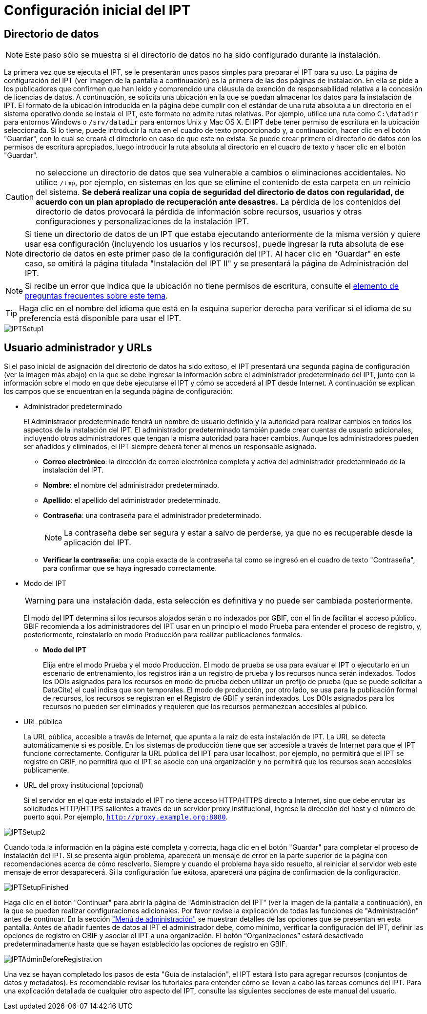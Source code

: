 = Configuración inicial del IPT

== Directorio de datos

NOTE: Este paso sólo se muestra si el directorio de datos no ha sido configurado durante la instalación.

La primera vez que se ejecuta el IPT, se le presentarán unos pasos simples para preparar el IPT para su uso. La página de configuración del IPT (ver imagen de la pantalla a continuación) es la primera de las dos páginas de instalación. En ella se pide a los publicadores que confirmen que han leído y comprendido una cláusula de exención de responsabilidad relativa a la concesión de licencias de datos. A continuación, se solicita una ubicación en la que se puedan almacenar los datos para la instalación de IPT. El formato de la ubicación introducida en la página debe cumplir con el estándar de una ruta absoluta a un directorio en el sistema operativo donde se instala el IPT, este formato no admite rutas relativas. Por ejemplo, utilice una ruta como `C:\datadir` para entornos Windows o `/srv/datadir` para entornos Unix y Mac OS X. El IPT debe tener permiso de escritura en la ubicación seleccionada. Si lo tiene, puede introducir la ruta en el cuadro de texto proporcionado y, a continuación, hacer clic en el botón "Guardar", con lo cual se creará el directorio en caso de que este no exista. Se puede crear primero el directorio de datos con los permisos de escritura apropiados, luego introducir la ruta absoluta al directorio en el cuadro de texto y hacer clic en el botón "Guardar".

CAUTION: no seleccione un directorio de datos que sea vulnerable a cambios o eliminaciones accidentales. No utilice `/tmp`, por ejemplo, en sistemas en los que se elimine el contenido de esta carpeta en un reinicio del sistema. *Se deberá realizar una copia de seguridad del directorio de datos con regularidad, de acuerdo con un plan apropiado de recuperación ante desastres.* La pérdida de los contenidos del directorio de datos provocará la pérdida de información sobre recursos, usuarios y otras configuraciones y personalizaciones de la instalación IPT.

NOTE: Si tiene un directorio de datos de un IPT que estaba ejecutando anteriormente de la misma versión y quiere usar esa configuración (incluyendo los usuarios y los recursos), puede ingresar la ruta absoluta de ese directorio de datos en este primer paso de la configuración del IPT. Al hacer clic en "Guardar" en este caso, se omitirá la página titulada "Instalación del IPT II" y se presentará la página de Administración del IPT.

NOTE: Si recibe un error que indica que la ubicación no tiene permisos de escritura, consulte el xref:faq.adoc#i-get-the-following-error-the-data-directory-directory-is-not-writable-what-should-i-do[elemento de preguntas frecuentes sobre este tema].

TIP: Haga clic en el nombre del idioma que está en la esquina superior derecha para verificar si el idioma de su preferencia está disponible para usar el IPT.

image::ipt2/setup/IPTSetup1.png[]

== Usuario administrador y URLs
Si el paso inicial de asignación del directorio de datos ha sido exitoso, el IPT presentará una segunda página de configuración (ver la imagen más abajo) en la que se debe ingresar la información sobre el administrador predeterminado del IPT, junto con la información sobre el modo en que debe ejecutarse el IPT y cómo se accederá al IPT desde Internet. A continuación se explican los campos que se encuentran en la segunda página de configuración:

* Administrador predeterminado
+
--
El Administrador predeterminado tendrá un nombre de usuario definido y la autoridad para realizar cambios en todos los aspectos de la instalación del IPT. El administrador predeterminado también puede crear cuentas de usuario adicionales, incluyendo otros administradores que tengan la misma autoridad para hacer cambios. Aunque los administradores pueden ser añadidos y eliminados, el IPT siempre deberá tener al menos un responsable asignado.

* *Correo electrónico*: la dirección de correo electrónico completa y activa del administrador predeterminado de la instalación del IPT.
* *Nombre*: el nombre del administrador predeterminado.
* *Apellido*: el apellido del administrador predeterminado.
* *Contraseña*: una contraseña para el administrador predeterminado.
+
[NOTE]
====
La contraseña debe ser segura y estar a salvo de perderse, ya que no es recuperable desde la aplicación del IPT.
====
* *Verificar la contraseña*: una copia exacta de la contraseña tal como se ingresó en el cuadro de texto "Contraseña", para confirmar que se haya ingresado correctamente.
--

* Modo del IPT
+
--
WARNING: para una instalación dada, esta selección es definitiva y no puede ser cambiada posteriormente.

El modo del IPT determina si los recursos alojados serán o no indexados por GBIF, con el fin de facilitar el acceso público. GBIF recomienda a los administradores del IPT usar en un principio el modo Prueba para entender el proceso de registro, y, posteriormente, reinstalarlo en modo Producción para realizar publicaciones formales.

* *Modo del IPT*
+
Elija entre el modo Prueba y el modo Producción. El modo de prueba se usa para evaluar el IPT o ejecutarlo en un escenario de entrenamiento, los registros irán a un registro de prueba y los recursos nunca serán indexados. Todos los DOIs asignados para los recursos en modo de prueba deben utilizar un prefijo de prueba (que se puede solicitar a DataCite) el cual indica que son temporales. El modo de producción, por otro lado, se usa para la publicación formal de recursos, los recursos se registran en el Registro de GBIF y serán indexados. Los DOIs asignados para los recursos no pueden ser eliminados y requieren que los recursos permanezcan accesibles al público.
--

* URL pública
+
La URL pública, accesible a través de Internet, que apunta a la raíz de esta instalación de IPT. La URL se detecta automáticamente si es posible. En los sistemas de producción tiene que ser accesible a través de Internet para que el IPT funcione correctamente. Configurar la URL pública del IPT para usar localhost, por ejemplo, no permitirá que el IPT se registre en GBIF, no permitirá que el IPT se asocie con una organización y no permitirá que los recursos sean accesibles públicamente.

* URL del proxy institucional (opcional)
+
Si el servidor en el que está instalado el IPT no tiene acceso HTTP/HTTPS directo a Internet, sino que debe enrutar las solicitudes HTTP/HTTPS salientes a través de un servidor proxy institucional, ingrese la dirección del host y el número de puerto aquí. Por ejemplo, `http://proxy.example.org:8080`.

image::ipt2/setup/IPTSetup2.png[]

Cuando toda la información en la página esté completa y correcta, haga clic en el botón "Guardar" para completar el proceso de instalación del IPT. Si se presenta algún problema, aparecerá un mensaje de error en la parte superior de la página con recomendaciones acerca de cómo resolverlo. Siempre y cuando el problema haya sido resuelto, al reiniciar el servidor web este mensaje de error desaparecerá. Si la configuración fue exitosa, aparecerá una página de confirmación de la configuración.

image::ipt2/setup/IPTSetupFinished.png[]

Haga clic en el botón "Continuar" para abrir la página de "Administración del IPT" (ver la imagen de la pantalla a continuación), en la que se pueden realizar configuraciones adicionales. Por favor revise la explicación de todas las funciones de "Administración" antes de continuar. En la sección xref:administration.adoc["Menú de administración"] se muestran detalles de las opciones que se presentan en esta pantalla. Antes de añadir fuentes de datos al IPT el administrador debe, como mínimo, verificar la configuración del IPT, definir las opciones de registro en GBIF y asociar el IPT a una organización. El botón “Organizaciones” estará desactivado predeterminadamente hasta que se hayan establecido las opciones de registro en GBIF.

image::ipt2/administration/IPTAdminBeforeRegistration.png[]

Una vez se hayan completado los pasos de esta "Guía de instalación", el IPT estará listo para agregar recursos (conjuntos de datos y metadatos). Es recomendable revisar los tutoriales para entender cómo se llevan a cabo las tareas comunes del IPT. Para una explicación detallada de cualquier otro aspecto del IPT, consulte las siguientes secciones de este manual del usuario.
